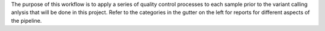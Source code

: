 The purpose of this workflow is to apply a series of quality control processes to each
sample prior to the variant calling anlysis that will be done in this project. Refer to
the categories in the gutter on the left for reports for different aspects of the pipeline.